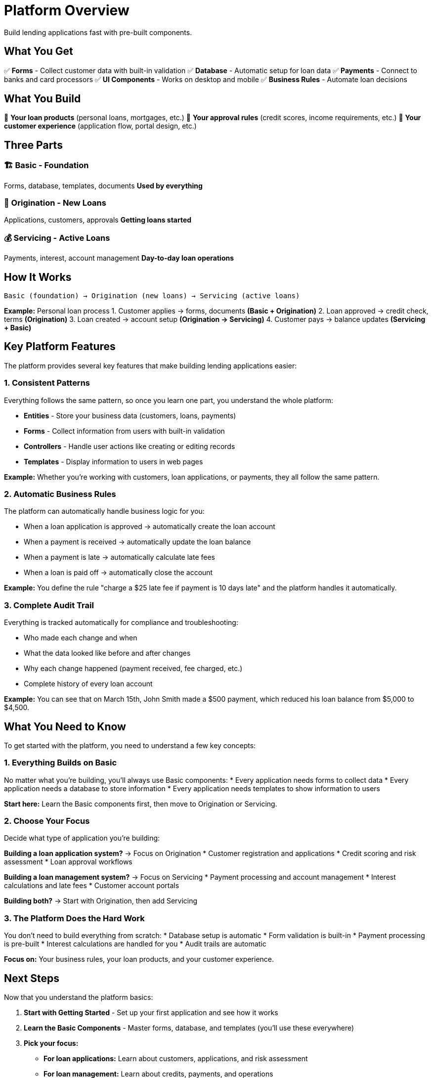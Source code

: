 = Platform Overview

Build lending applications fast with pre-built components.

== What You Get

✅ **Forms** - Collect customer data with built-in validation  
✅ **Database** - Automatic setup for loan data  
✅ **Payments** - Connect to banks and card processors  
✅ **UI Components** - Works on desktop and mobile  
✅ **Business Rules** - Automate loan decisions  

## What You Build

🎯 **Your loan products** (personal loans, mortgages, etc.)  
🎯 **Your approval rules** (credit scores, income requirements, etc.)  
🎯 **Your customer experience** (application flow, portal design, etc.)

== Three Parts

### 🏗️ Basic - Foundation
Forms, database, templates, documents  
*Used by everything*

### 📝 Origination - New Loans  
Applications, customers, approvals  
*Getting loans started*

### 💰 Servicing - Active Loans
Payments, interest, account management  
*Day-to-day loan operations*

== How It Works

```
Basic (foundation) → Origination (new loans) → Servicing (active loans)
```

**Example:** Personal loan process
1. Customer applies → forms, documents *(Basic + Origination)*
2. Loan approved → credit check, terms *(Origination)*  
3. Loan created → account setup *(Origination → Servicing)*
4. Customer pays → balance updates *(Servicing + Basic)*

== Key Platform Features

The platform provides several key features that make building lending applications easier:

=== 1. Consistent Patterns

Everything follows the same pattern, so once you learn one part, you understand the whole platform:

* **Entities** - Store your business data (customers, loans, payments)
* **Forms** - Collect information from users with built-in validation
* **Controllers** - Handle user actions like creating or editing records
* **Templates** - Display information to users in web pages

**Example:** Whether you're working with customers, loan applications, or payments, they all follow the same pattern.

=== 2. Automatic Business Rules

The platform can automatically handle business logic for you:

* When a loan application is approved → automatically create the loan account
* When a payment is received → automatically update the loan balance
* When a payment is late → automatically calculate late fees
* When a loan is paid off → automatically close the account

**Example:** You define the rule "charge a $25 late fee if payment is 10 days late" and the platform handles it automatically.

=== 3. Complete Audit Trail

Everything is tracked automatically for compliance and troubleshooting:

* Who made each change and when
* What the data looked like before and after changes
* Why each change happened (payment received, fee charged, etc.)
* Complete history of every loan account

**Example:** You can see that on March 15th, John Smith made a $500 payment, which reduced his loan balance from $5,000 to $4,500.

== What You Need to Know

To get started with the platform, you need to understand a few key concepts:

=== 1. Everything Builds on Basic

No matter what you're building, you'll always use Basic components:
* Every application needs forms to collect data
* Every application needs a database to store information  
* Every application needs templates to show information to users

**Start here:** Learn the Basic components first, then move to Origination or Servicing.

=== 2. Choose Your Focus

Decide what type of application you're building:

**Building a loan application system?** → Focus on Origination
* Customer registration and applications
* Credit scoring and risk assessment
* Loan approval workflows

**Building a loan management system?** → Focus on Servicing  
* Payment processing and account management
* Interest calculations and late fees
* Customer account portals

**Building both?** → Start with Origination, then add Servicing

=== 3. The Platform Does the Hard Work

You don't need to build everything from scratch:
* Database setup is automatic
* Form validation is built-in
* Payment processing is pre-built
* Interest calculations are handled for you
* Audit trails are automatic

**Focus on:** Your business rules, your loan products, and your customer experience.

== Next Steps

Now that you understand the platform basics:

1. **Start with Getting Started** - Set up your first application and see how it works
2. **Learn the Basic Components** - Master forms, database, and templates (you'll use these everywhere)
3. **Pick your focus:**
   - **For loan applications:** Learn about customers, applications, and risk assessment
   - **For loan management:** Learn about credits, payments, and operations
4. **Build your application** - Start simple and add features as you learn

The platform handles the complex technical details so you can focus on your business logic and customer experience.
